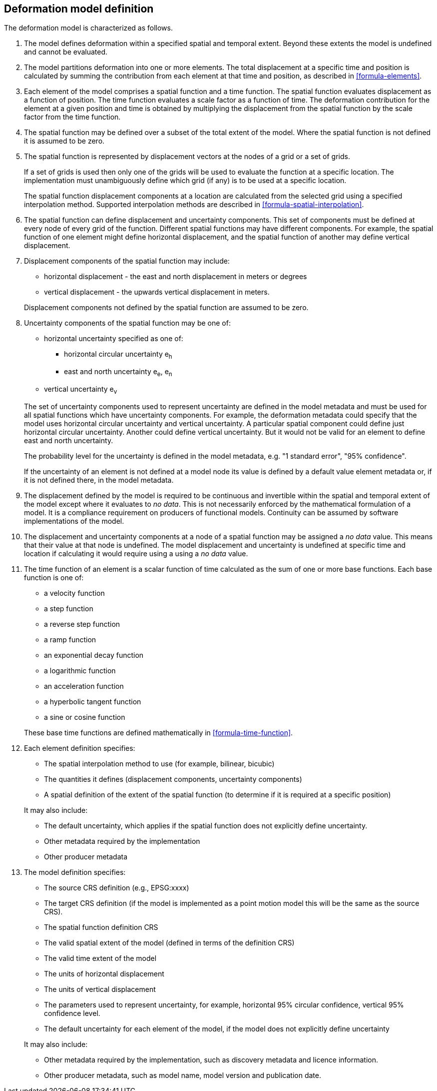 == Deformation model definition

The deformation model is characterized as follows.

////
2. [[funcmod-trajectory]]The model defines a trajectory for each point on the physical surface by adding the calculated displacement as function of time to the position used to evaluate the spatial function.  This trajectory is terms of an explicitly defined accessible coordinate system.

3. [[funcmod-ref-crs]]The position used to calculate the spatial function is not defined in an currently accessible coordinate system - it may be in terms on an accessible coordinate system at a specific epoch.  Its value is only accessible by an inverse calculation using the model.  See the <<formula-inverse>> below.
////
////
10. [[funcmod-spatial-params-other]] A producer may include additional parameters at each node that will be ignored by compliant software.  The set of parameters must be the same for each node of a spatial function.
////


1. [[funcmod-extents]] The model defines deformation within a specified spatial and temporal extent. Beyond these extents the model is undefined and cannot be evaluated.

2. [[funcmod-decomposition]]The model partitions deformation into one or more elements. The total displacement at a specific time and position is calculated by summing the contribution from each element at that time and position, as described in <<formula-elements>>.

3. [[funcmod-element]]Each element of the model comprises a spatial function and a time function. The spatial function evaluates displacement as a function of position. The time function evaluates a scale factor as a function of time. The deformation contribution for the element at a given position and time is obtained by multiplying the displacement from the spatial function by the scale factor from the time function.

4. [[funcmod-spatial-extent]]The spatial function may be defined over a subset of the total extent of the model. Where the spatial function is not defined it is assumed to be zero.

5. [[funcmod-spatial-function]]The spatial function is represented by displacement vectors at the nodes of a grid or a set of grids. 

+
--
If a set of grids is used then only one of the grids will be used to evaluate the function at a specific location.  The implementation must unambiguously define which grid (if any) is to be used at a specific location.


The spatial function displacement components at a location are calculated from the selected grid using a specified interpolation method. Supported interpolation methods are described in <<formula-spatial-interpolation>>.
--

6. [[funcmod-spatial-params]]The spatial function can define displacement and uncertainty components.  This set of components must be defined at every node of every grid of the function.  Different spatial functions may have different components.  For example, the spatial function of one element might define horizontal displacement, and the spatial function of another may define vertical displacement.

7. [[funcmod-spatial-params-displacement]]Displacement components of the spatial function may include:
* horizontal displacement - the east and north displacement in meters or degrees
* vertical displacement - the upwards vertical displacement in meters.

+
Displacement components not defined by the spatial function are assumed to be zero.

8. [[funcmod-spatial-params-uncertainty]]Uncertainty components of the spatial function may be one of:

* horizontal uncertainty specified as one of:
** horizontal circular uncertainty e~h~
** east and north uncertainty e~e~, e~n~
* vertical uncertainty  e~v~

+
--
The set of uncertainty components used to represent uncertainty are defined in the model metadata and must be used for all spatial functions which have uncertainty components.  For example, the deformation metadata could specify that the model uses horizontal circular uncertainty and vertical uncertainty.  A particular spatial component could define just horizontal circular uncertainty.  Another could define vertical uncertainty.  But it would not be valid for an element to define east and north uncertainty.

// * horizontal and vertical uncertainty
// ** horizontal covariance matrix components c~ee~ , c~en~, c~nn~.
// * covariance of horizontal and vertical displacement components c~ee~ , c~en~, c~nn~, c~eu~, c~nu~, c~uu~

The probability level for the uncertainty is defined in the model metadata, e.g. "1 standard error", "95% confidence".

If the uncertainty of an element is not defined at a model node its value is defined by a default value element metadata or, if it is not defined there, in the model metadata.

// 9. [[funcmod-spatial-params-quality]] A spatial function may include a quality parameter at each node providing guidance on the reliability of the spatial function in the vicinity of the node. For example, a quality parameter could indicate surface faulting affecting cells adjacent to the node.
--

9. [[funcmod-continuous-invertible]]
The displacement defined by the model is required to be continuous and invertible within the spatial and temporal extent of the model except where it evaluates to _no data_.
This is not necessarily enforced by the mathematical formulation of a model. It is a compliance requirement on producers of functional models.  Continuity can be assumed by software implementations of the model.

10. [[funcmod-nodata]] The displacement and uncertainty components at a node of a spatial function may be assigned a  _no data_ value.  This means that their value at that node is undefined.  The model displacement and uncertainty is undefined at specific time and location if calculating it would require using a using a _no data_ value.

11. [[funcmod-time-function]]The time function of an element is a scalar function of time calculated as the sum of one or more base functions. Each base function is one of:
 * a velocity function
 * a step function
 * a reverse step function
 * a ramp function
 * an exponential decay function
 * a logarithmic function
 * an acceleration function
 * a hyperbolic tangent function
 * a sine or cosine function

+
These base time functions are defined mathematically in <<formula-time-function>>.

12. [[funcmod-element-metadata]]Each element definition specifies:

* The spatial interpolation method to use (for example, bilinear, bicubic)
* The quantities it defines (displacement components, uncertainty components)
* A spatial definition of the extent of the spatial function (to determine if it is required at a specific position)

+
--
// * The type of spatial function (grid).  This may be specified by implication if the carrier only supports grid format. 
It may also include:

* The default uncertainty, which applies if the spatial function does not explicitly define uncertainty.
* Other metadata required by the implementation
* Other producer metadata

////
* definition of areas where quality is impacted, ,for example where there is surface faulting. The areas each include a description, multipolygon defining the extent of the affected area, and a start and end epoch for the event causing the unmodeled deformation. See <<discuss-params-quality>> below.
////
--

13. [[funcmod-model-metadata]]The model definition specifies:

* The source CRS definition (e.g., EPSG:xxxx)
* The target CRS definition (if the model is implemented as a point motion model this will be the same as the source CRS).
* The spatial function definition CRS
* The valid spatial extent of the model (defined in terms of the definition CRS)
* The valid time extent of the model
* The units of horizontal displacement
* The units of vertical displacement
* The parameters used to represent uncertainty, for example, horizontal 95% circular confidence, vertical 95% confidence level.
* The default uncertainty for each element of the model, if the model does not explicitly define uncertainty

+
--

It may also include:

* Other metadata required by the implementation, such as discovery metadata and licence information.
* Other producer metadata, such as model name, model version and publication date.
--